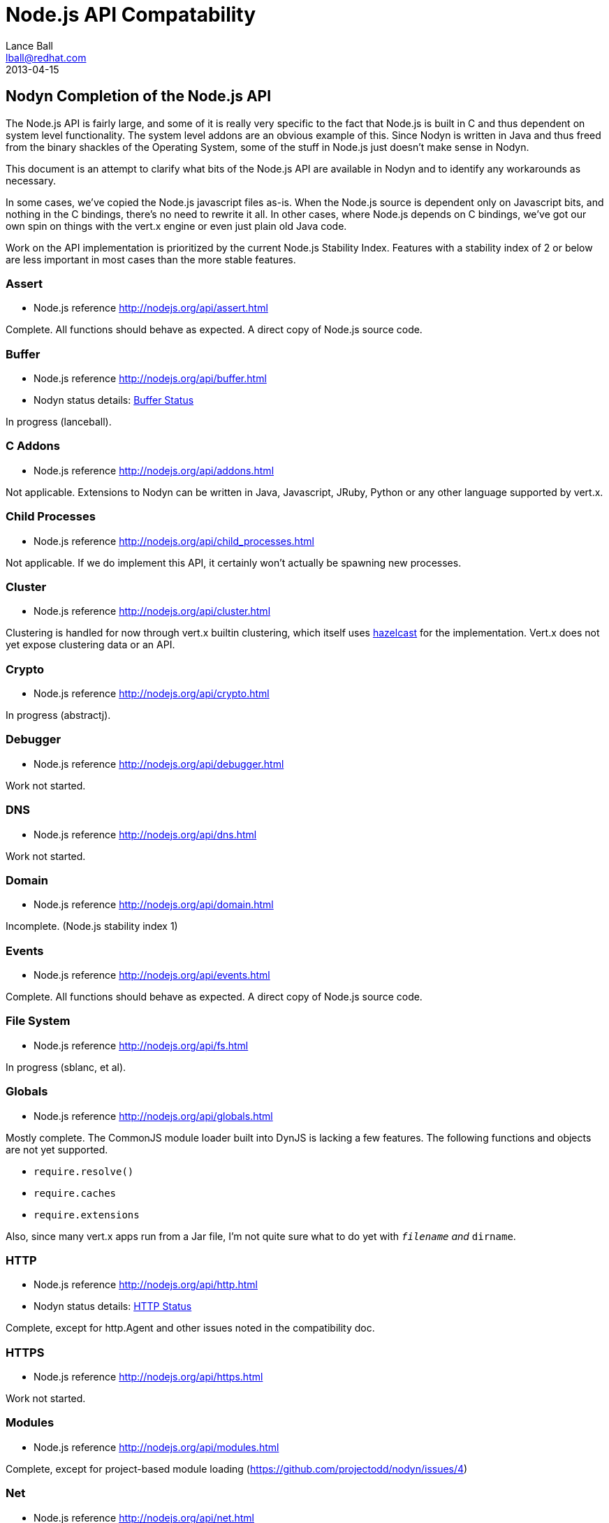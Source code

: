 = Node.js API Compatability
Lance Ball <lball@redhat.com>
2013-04-15
:awestruct-layout: base

== Nodyn Completion of the Node.js API ==

The Node.js API is fairly large, and some of it is really very specific to
the fact that Node.js is built in C and thus dependent on system level 
functionality. The system level addons are an obvious example of this. Since
Nodyn is written in Java and thus freed from the binary shackles of the
Operating System, some of the stuff in Node.js just doesn't make sense
in Nodyn.

This document is an attempt to clarify what bits of the Node.js API are
available in Nodyn and to identify any workarounds as necessary.

In some cases, we've copied the Node.js javascript files as-is. When the Node.js
source is dependent only on Javascript bits, and nothing in the C bindings,
there's no need to rewrite it all. In other cases, where Node.js depends on
C bindings, we've got our own spin on things with the vert.x engine or even
just plain old Java code.

Work on the API implementation is prioritized by the current Node.js Stability
Index.  Features with a stability index of 2 or below are less important in
most cases than the more stable features.

[role=api]
=== Assert ===
- Node.js reference http://nodejs.org/api/assert.html

Complete. All functions should behave as expected.  A direct copy of Node.js
source code.

[role=api]
=== Buffer ===
- Node.js reference http://nodejs.org/api/buffer.html
- Nodyn status details: link:/api/buffer[Buffer Status]

In progress (lanceball).

[role=api]
=== C Addons ===
- Node.js reference http://nodejs.org/api/addons.html

Not applicable. Extensions to Nodyn can be written in Java, Javascript, JRuby,
Python or any other language supported by vert.x.

[role=api]
=== Child Processes ===
- Node.js reference http://nodejs.org/api/child_processes.html

Not applicable. If we do implement this API, it certainly won't actually be
spawning new processes.

[role=api]
=== Cluster ===
- Node.js reference http://nodejs.org/api/cluster.html

Clustering is handled for now through vert.x builtin clustering, which itself
uses link:http://www.hazelcast.com/[hazelcast] for the implementation. Vert.x
does not yet expose clustering data or an API.

[role=api]
=== Crypto ===
- Node.js reference http://nodejs.org/api/crypto.html

In progress (abstractj).

[role=api]
=== Debugger ===
- Node.js reference http://nodejs.org/api/debugger.html

Work not started.

[role=api]
=== DNS ===
- Node.js reference http://nodejs.org/api/dns.html

Work not started.

[role=api]
=== Domain ===
- Node.js reference http://nodejs.org/api/domain.html

Incomplete. (Node.js stability index 1)

[role=api]
=== Events ===
- Node.js reference http://nodejs.org/api/events.html

Complete. All functions should behave as expected.  A direct copy of Node.js
source code.

[role=api]
=== File System ===
- Node.js reference http://nodejs.org/api/fs.html

In progress (sblanc, et al).

[role=api]
=== Globals ===
- Node.js reference http://nodejs.org/api/globals.html

Mostly complete. The CommonJS module loader built into DynJS is lacking a few
features. The following functions and objects are not yet supported.

  - `require.resolve()`
  - `require.caches`
  - `require.extensions`

Also, since many vert.x apps run from a Jar file, I'm not quite sure what to do
yet with `__filename` and `__dirname`.

[role=api]
=== HTTP ===
- Node.js reference http://nodejs.org/api/http.html
- Nodyn status details: link:/api/http[HTTP Status]

Complete, except for http.Agent and other issues noted in the compatibility doc.

[role=api]
=== HTTPS ===
- Node.js reference http://nodejs.org/api/https.html

Work not started.

[role=api]
=== Modules ===
- Node.js reference http://nodejs.org/api/modules.html

Complete, except for project-based module loading (https://github.com/projectodd/nodyn/issues/4)

[role=api]
=== Net ===
- Node.js reference http://nodejs.org/api/net.html
- Nodyn status details: link:/api/net[Net Status]

Partially complete. See the compatibility doc for details.

[role=api]
=== OS ===
- Node.js reference http://nodejs.org/api/os.html
- Nodyn status details: link:/api/os[OS Status]

Incomplete. Some functions are currently stubbed.

[role=api]
=== Path ===
- Node.js reference http://nodejs.org/api/path.html

Complete. All functions should behave as expected.

[role=api]
=== Process ===
- Node.js reference http://nodejs.org/api/process.html

Incomplete (lanceball)

[role=api]
=== Punycode ===
- Node.js reference http://nodejs.org/api/punycode.html

Complete. All functions should behave as expected.

[role=api]
=== Query Strings ===
- Node.js reference http://nodejs.org/api/querystring.html

Complete. All functions should behave as expected.

[role=api]
=== Readline ===
- Node.js reference http://nodejs.org/api/readline.html

Work not started.

[role=api]
=== REPL ===
- Node.js reference http://nodejs.org/api/repl.html

Work not started.

[role=api]
=== STDIO ===
- Node.js reference http://nodejs.org/api/stdio.html

Complete. All functions should behave as expected.

[role=api]
=== Stream ===
- Node.js reference http://nodejs.org/api/stream.html

Complete. All functions should behave as expected.

[role=api]
=== String Decoder ===
- Node.js reference http://nodejs.org/api/string_decoder.html

Work not started.

[role=api]
=== Timers ===
- Node.js reference http://nodejs.org/api/timers.html

Complete. All functions should behave as expected.

[role=api]
=== TLS/SSL ===
- Node.js reference http://nodejs.org/api/tls.html

Work not started.

[role=api]
=== TTY ===
- Node.js reference http://nodejs.org/api/tty.html

Work not started.

[role=api]
=== UDP/Datagram ===
- Node.js reference http://nodejs.org/api/dgram.html

Work not started.

[role=api]
=== URL ===
- Node.js reference http://nodejs.org/api/url.html

Complete. All functions should behave as expected.

[role=api]
=== Utilities ===
- Node.js reference http://nodejs.org/api/util.html

Complete. All functions should behave as expected. Modified copy of Node.js
source code.

[role=api]
=== VM ===
- Node.js reference http://nodejs.org/api/vm.html

Work not started.

[role=api]
=== ZLIB ===
http://nodejs.org/api/vm.html

Work not started, but probably irrelevant given the platform differences.

